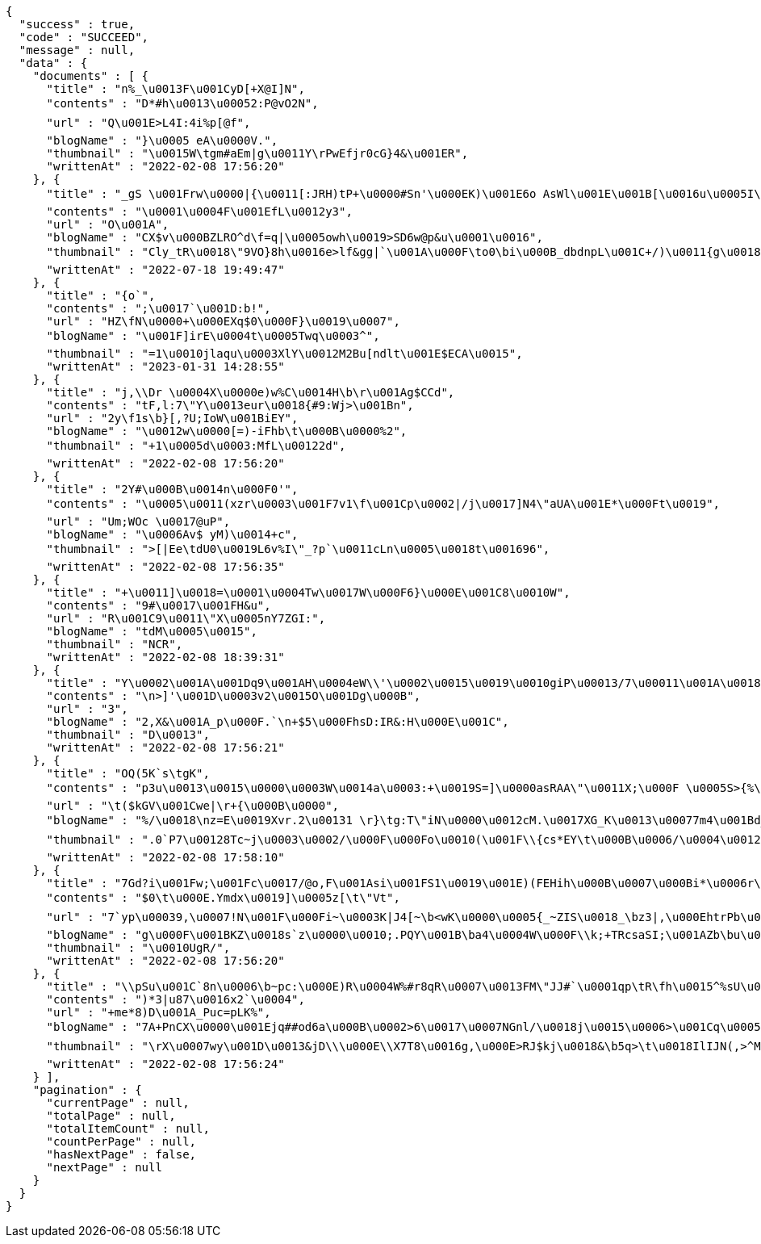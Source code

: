 [source,options="nowrap"]
----
{
  "success" : true,
  "code" : "SUCCEED",
  "message" : null,
  "data" : {
    "documents" : [ {
      "title" : "n%_\u0013F\u001CyD[+X@I]N",
      "contents" : "D*#h\u0013\u00052:P@vO2N",
      "url" : "Q\u001E>L4I:4i%p[@f",
      "blogName" : "}\u0005 eA\u0000V.",
      "thumbnail" : "\u0015W\tgm#aEm|g\u0011Y\rPwEfjr0cG}4&\u001ER",
      "writtenAt" : "2022-02-08 17:56:20"
    }, {
      "title" : "_gS \u001Frw\u0000|{\u0011[:JRH)tP+\u0000#Sn'\u000EK)\u001E6o AsWl\u001E\u001B[\u0016u\u0005I\bsC\u0014\u0014z\u001DKZ^`}[Z\u0015\u0011rNeK(-c<\u001Bi&\u001As4x}vn2\u0001+Sj8\u0002`7o;Zg@\u000BYnI\u0014w/\u001B\u0010W\u0016\fzV4){\u0002\u0014\u000F&$!jK%~Y/Zv6\u001E^\u001Dw\u00160\u0000\u000Fe!\u0012D\u001DgN'}\u0002\u00061}\u0012.\u0013Y)>\u001Bf]F\"*\u001ChT4\u0000<0(|exk6RU*:\u001B+Q\u0017\"\u001E}x#6\u0002FmnFYV)J-(\u0002\f\n;S?\u001E=\u0014\u0019w\\UrD_a\u0001\rwc!X='a\u0012}TGv",
      "contents" : "\u0001\u0004F\u001EfL\u0012y3",
      "url" : "O\u001A",
      "blogName" : "CX$v\u000BZLRO^d\f=q|\u0005owh\u0019>SD6w@p&u\u0001\u0016",
      "thumbnail" : "Cly_tR\u0018\"9VO}8h\u0016e>lf&gg|`\u001A\u000F\to0\bi\u000B_dbdnpL\u001C+/)\u0011{g\u0018\u001B{tI\u0013\u0018eV\u0007\u0013,T\b\"n5QwX\t:o\u0001IcKo;/ZH!6\u0018:<*~t]\"(D?P",
      "writtenAt" : "2022-07-18 19:49:47"
    }, {
      "title" : "{o`",
      "contents" : ";\u0017`\u001D:b!",
      "url" : "HZ\fN\u0000+\u000EXq$0\u000F}\u0019\u0007",
      "blogName" : "\u001F]irE\u0004t\u0005Twq\u0003^",
      "thumbnail" : "=1\u0010jlaqu\u0003XlY\u0012M2Bu[ndlt\u001E$ECA\u0015",
      "writtenAt" : "2023-01-31 14:28:55"
    }, {
      "title" : "j,\\Dr \u0004X\u0000e)w%C\u0014H\b\r\u001Ag$CCd",
      "contents" : "tF,l:7\"Y\u0013eur\u0018{#9:Wj>\u001Bn",
      "url" : "2y\f1s\b}[,?U;IoW\u001BiEY",
      "blogName" : "\u0012w\u0000[=)-iFhb\t\u000B\u0000%2",
      "thumbnail" : "+1\u0005d\u0003:MfL\u00122d",
      "writtenAt" : "2022-02-08 17:56:20"
    }, {
      "title" : "2Y#\u000B\u0014n\u000F0'",
      "contents" : "\u0005\u0011(xzr\u0003\u001F7v1\f\u001Cp\u0002|/j\u0017]N4\"aUA\u001E*\u000Ft\u0019",
      "url" : "Um;WOc \u0017@uP",
      "blogName" : "\u0006Av$ yM)\u0014+c",
      "thumbnail" : ">[|Ee\tdU0\u0019L6v%I\"_?p`\u0011cLn\u0005\u0018t\u001696",
      "writtenAt" : "2022-02-08 17:56:35"
    }, {
      "title" : "+\u0011]\u0018=\u0001\u0004Tw\u0017W\u000F6}\u000E\u001C8\u0010W",
      "contents" : "9#\u0017\u001FH&u",
      "url" : "R\u001C9\u0011\"X\u0005nY7ZGI:",
      "blogName" : "tdM\u0005\u0015",
      "thumbnail" : "NCR",
      "writtenAt" : "2022-02-08 18:39:31"
    }, {
      "title" : "Y\u0002\u001A\u001Dq9\u001AH\u0004eW\\'\u0002\u0015\u0019\u0010giP\u00013/7\u00011\u001A\u0018s\u0018l\";(>!A2(\u00100v4\r[[#\u000FfY#\u0013L\u0011G\u0010\u00189N\u001E+\u00171\b\r\u0001\u0019c\u0017\u0017M0\f5\u0011\tnQ(\"\\I}\"kVG%i\"cdMa\u001A2&:\u00118\u001A9\u000BS",
      "contents" : "\n>]'\u001D\u0003v2\u0015O\u001Dg\u000B",
      "url" : "3",
      "blogName" : "2,X&\u001A_p\u000F.`\n+$5\u000FhsD:IR&:H\u000E\u001C",
      "thumbnail" : "D\u0013",
      "writtenAt" : "2022-02-08 17:56:21"
    }, {
      "title" : "OQ(5K`s\tgK",
      "contents" : "p3u\u0013\u0015\u0000\u0003W\u0014a\u0003:+\u0019S=]\u0000asRAA\"\u0011X;\u000F \u0005S>{%\u0001F\n\u0010*Z5$^[WCX\u000F*YU\u0016@\u0011\u0019DDJ\u0017\u001Ew\u0014*\u000Fg\u001B\u001B\u0012K\u0007\u0015 =b\u0016VMRaH'%f`\tYRZtjK\"dfuty=/\u001F(&\"\\#!t\u0013\u001B#'i0\u0002b\u0006\trIb3#n'\u001AN?/RFYv%pWbRt",
      "url" : "\t($kGV\u001Cwe|\r+{\u000B\u0000",
      "blogName" : "%/\u0018\nz=E\u0019Xvr.2\u00131 \r}\tg:T\"iN\u0000\u0012cM.\u0017XG_K\u0013\u00077m4\u001Bd_;0'u)bQjwbB4\u0011\u001Bb0\u001F{\u0005\u0000@-dB\u0014]z\u000B|#|3s(\u0003\u0005TOv\u001Ar\u000724W\u001FA\u00129T\u0001\rCB?U;`f|\u0010\u0012M>4YA/\u0012!eq4#=R\u0019~59*z\\\u0002ueSHs&X\"(`}v:}\u0015Yb+8*0<\r\u0007&+,TGtWbig3\\8kOGzCEZ\u00074ot\u0015X_vt\u000B\r\u0003f'\u0002'\u001E}J|\u001C\u001DA\u0011Ps\u0003&\u0010J\nX\u0017?\u001Aw+r%K7m9\u001B-}e\u001A\u0018.x]\u0014;FTfD\u00033lP;iaR^\u000B\u001E+}6\u0006RBY8DSu.r",
      "thumbnail" : ".0`P7\u00128Tc~j\u0003\u0002/\u000F\u000Fo\u0010(\u001F\\{cs*EY\t\u000B\u0006/\u0004\u0012iz\u001FHt\u0019^TU~\u0011s\ny\u000Eq(E\u001E1\u000B0\u0014%B\u001E\u0001\u0011DK\u001F%^ jgW8`\u0015\u000FgW\u0007\u0000\u0003d\u0005\u0011:F\f\bR9|X\u0015Pz<WkZrdj\u0000HL5!^[/0}]\r)=&1i\u0003@\u0011Cwu\u001AhKdyu65r$LW-\u0003J|@M 8\u0011\u0002:\u00185MLC|J2\u0013x\tk\u00021nk\u001A,\u001Ar\u0010*r\u0002ZT\u000BR\f\u0016<\u0007yX\u0002\u0001Lpga&E\u001BA-\u000F\u0000g\"of\u0005?\u0006wa,^fQp\u001B6myH]\u0014qb\b5$F\n\u0011\u001CgB\u001CM\u0016\u001CL)_X4'",
      "writtenAt" : "2022-02-08 17:58:10"
    }, {
      "title" : "7Gd?i\u001Fw;\u001Fc\u0017/@o,F\u001Asi\u001FS1\u0019\u001E)(FEHih\u000B\u0007\u000Bi*\u0006r\f\n%#f<H\rF+mH>_u\u00053E64t8[XOzdZ\u00126`\"\u0004jJ\f,n6ZO#% Bf@3_\u001C^L\u0012\u001F\n1\n/u\u0003\u0002o8HWoN\u001B\fo)\u0002+HX\b:\n\u0011{L\u000B\r^yu[\fwZi\u0003\u0004_@Tn\u000F.\"<.\n\u0019\u0010j?B@\u0015u\u0001",
      "contents" : "$0\t\u000E.Ymdx\u0019]\u0005z[\t\"Vt",
      "url" : "7`yp\u00039,\u0007!N\u001F\u000Fi~\u0003K|J4[~\b<wK\u0000\u0005{_~ZIS\u0018_\bz3|,\u000EhtrPb\u0007L<>!\u000EyJCiw,8\fGCA\u0004\u0017m$1H\u001Bc+Um\u0004,g6\fx\u0019\u000F]*t,\u0017V^\u0000`8D\te\"s\u0017Q:\u0012si7Pi\u001F7'n\t)(\u0016]E\u0014\u0000$\n%o\"$&P\u0016\u001Bc62\f\u0000lZ{\u00021\"B`\tNSihqu*\u0011De\r\u0016!^{Ho=\taN=i.S0z*aS~$O@\u001E@L8\u000015C4x=\u0018\bgo0+yIw\u000F \u0017\u001A6=\u001DuQO\u0019\f2KxXdZI*$DO\u0011E\t\u0005\b\nW)TGoi\u0010aT@T\u0007H\f> \u0000tc/IX(e#",
      "blogName" : "g\u000F\u001BKZ\u0018s`z\u0000\u0010;.PQY\u001B\ba4\u0004W\u000F\\k;+TRcsaSI;\u001AZb\bu\u0017*%\u000218|\u0014Pdax8_vMY_rv\u0015K/`\u0002\u0010LDRd\u001B}\u0003uO,$\u000Fr\u0012. \u0013>\u00070Qw z\u0007wu/Eg\"O.+r$6`0\u0000`v9|x\u0000\t/9[\u0012;\u0002v:JKo<;\u0006+;$rTF!}|$\u0007j\n\u001E^cFT\u001AhN<c\u0012?w#b\u001AXdb\u0014HVnJxo@\u001Dc\"p!\\\u00110dv[xT^,lacM\fm9\u001CRLi`V\u0010eA\u001A\u001EQ~;\u0006Ft\u001B\u0010,\u0016j/",
      "thumbnail" : "\u0010UgR/",
      "writtenAt" : "2022-02-08 17:56:20"
    }, {
      "title" : "\\pSu\u001C`8n\u0006\b~pc:\u000E)R\u0004W%#r8qR\u0007\u0013FM\"JJ#`\u0001qp\tR\fh\u0015^%sU\u0010u(0\u0016J\u0011\f\u0001fn 5D+",
      "contents" : ")*3|u87\u0016x2`\u0004",
      "url" : "+me*8)D\u001A_Puc=pLK%",
      "blogName" : "7A+PnCX\u0000\u001Ejq##od6a\u000B\u0002>6\u0017\u0007NGnl/\u0018j\u0015\u0006>\u001Cq\u00055\u0011,6EO#\u0000~gX8K9}a\\\u000E\u0018p;4@\u001Fi<9*{@%fsT_~xqTM}\u001C\u000Fx\u0010\u000E\u0001k\rc*I>|\u001CZ\u0019>Z`4A83A\u000Ftq2qIEzec.HE+-\u00156Qr(`\u0005\b;}Ph\bcr~\u0007\u0018\n^^\u0012\u0014tP==\u001A\rvr\u000Ej\u00065)\u0001;\u0002G[@c+4v>lc?y",
      "thumbnail" : "\rX\u0007wy\u001D\u0013&jD\\\u000E\\X7T8\u0016g,\u000E>RJ$kj\u0018&\b5q>\t\u0018IlIJN(,>^MS')nLmq\u0012Wxp\nR$\\a\u0006aQ\n\boa\u000EgeUh\u0007\u0007R\u000E\u0003\u0000xC\n`bo\u001D\u00045mHGc{\u0019);\u001ANJpJ<8a\u001AT6\u0004\u0013!)\njv?#\u0010\u0002cY\t/\u001F\u0000SN}\u001F_ZXi0t`\u001Dt\u0015~V\\A&A`;gP\u0019jj1\u0018F\u0004\u0013\"k\u0019_*\u0007i\u0003\u0003Q=IU\u0013\u0000\u000Eg\u001E6r\f}\u0019Zbf\u0013!*\u0001'[N%V-c\u0000h{\u0004YA3/ue-U.\u001A}\u0018\u0011g\\#\u00158\bje\\\"t2kEi2K\u0005D[8a\u0003b\"BzE\u0012dqRwiTKxI]!<",
      "writtenAt" : "2022-02-08 17:56:24"
    } ],
    "pagination" : {
      "currentPage" : null,
      "totalPage" : null,
      "totalItemCount" : null,
      "countPerPage" : null,
      "hasNextPage" : false,
      "nextPage" : null
    }
  }
}
----
